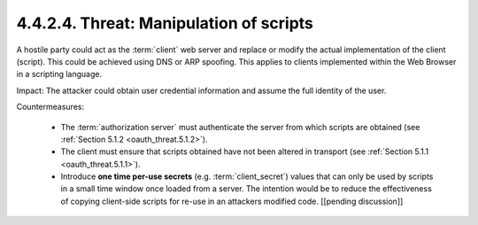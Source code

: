 4.4.2.4.  Threat: Manipulation of scripts
~~~~~~~~~~~~~~~~~~~~~~~~~~~~~~~~~~~~~~~~~~~~~~~~

A hostile party could act as the :term:`client` web server and 
replace or modify the actual implementation of the client (script).  
This could be achieved using DNS or ARP spoofing.  
This applies to clients implemented 
within the Web Browser in a scripting language.

Impact: 
The attacker could obtain user credential information and 
assume the full identity of the user.

Countermeasures:

   -  The :term:`authorization server` must authenticate the server from which
      scripts are obtained (see :ref:`Section 5.1.2 <oauth_threat.5.1.2>`).

   -  The client must ensure that scripts obtained have not been altered in transport 
      (see :ref:`Section 5.1.1 <oauth_threat.5.1.1>`).

   -  Introduce **one time per-use secrets** (e.g. :term:`client_secret`) values
      that can only be used by scripts in a small time window once loaded from a server.  
      The intention would be to reduce the effectiveness of 
      copying client-side scripts for re-use in an attackers modified code. 
      [[pending discussion]]



